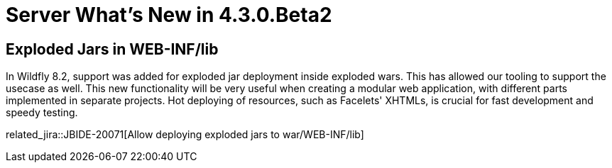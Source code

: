 = Server What's New in 4.3.0.Beta2
:page-layout: whatsnew
:page-component_id: server
:page-component_version: 4.3.0.Beta2
:page-feature_jbt_only: true
:page-product_id: jbt_core 
:page-product_version: 4.3.0.Beta2


== Exploded Jars in WEB-INF/lib

In Wildfly 8.2, support was added for exploded jar deployment inside exploded wars. This has allowed our tooling to support the usecase as well. This new functionality will be very useful when creating a modular web application, with different parts implemented in separate projects. Hot deploying of resources, such as Facelets' XHTMLs, is crucial for fast development and speedy testing. 

related_jira::JBIDE-20071[Allow deploying exploded jars to war/WEB-INF/lib]
